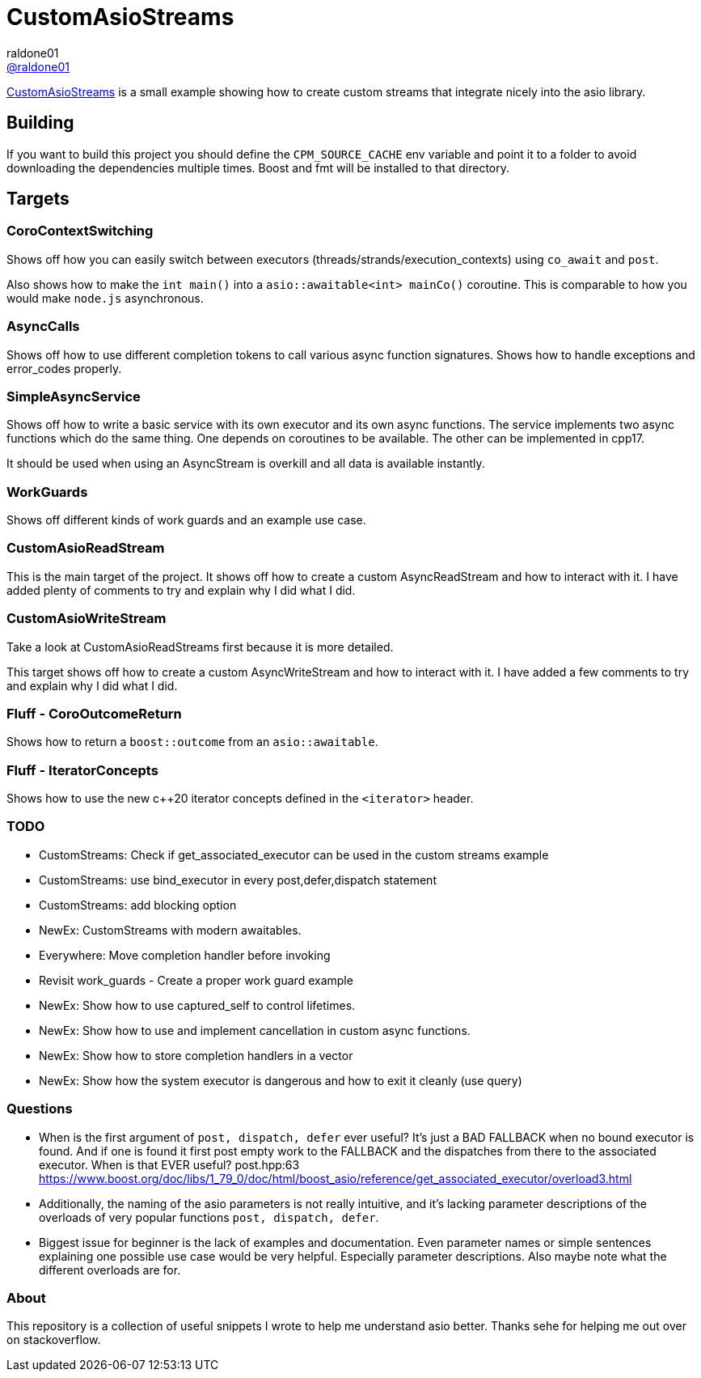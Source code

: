 = CustomAsioStreams
raldone01 <https://github.com/raldone01/[@raldone01]>
// settings:
:idprefix:
:idseparator: -
ifndef::env-github[:icons: font]
ifdef::env-github[]
:status:
:caution-caption: :fire:
:important-caption: :exclamation:
:note-caption: :paperclip:
:tip-caption: :bulb:
:warning-caption: :warning:
endif::[]
// Variables:
// URLs:
:url-project: https://github.com/raldone01/CustomAsioAsyncStreams
// images:
// :image-url-screenshot: https://cdn.jsdelivr.net/gh/asciidoctor/asciidoctor/screenshot.png

{url-project}[CustomAsioStreams] is a small example showing how to create custom streams that integrate nicely into the asio library.

== Building

If you want to build this project you should define the `CPM_SOURCE_CACHE` env variable and point it to a folder to avoid downloading the dependencies multiple times. Boost and fmt will be installed to that directory.

== Targets

=== CoroContextSwitching

Shows off how you can easily switch between executors (threads/strands/execution_contexts) using `co_await` and `post`.

Also shows how to make the `int main()` into a `asio::awaitable<int> mainCo()` coroutine.
This is comparable to how you would make `node.js` asynchronous.

=== AsyncCalls

Shows off how to use different completion tokens to call
various async function signatures.
Shows how to handle exceptions and error_codes properly.

=== SimpleAsyncService

Shows off how to write a basic service with its own executor and its own async functions. The service implements two async functions which do the same thing. One depends on coroutines to be available. The other can be implemented in cpp17.

It should be used when using an AsyncStream is overkill and all data is available instantly.

=== WorkGuards

Shows off different kinds of work guards and an example use case.

=== CustomAsioReadStream

This is the main target of the project.
It shows off how to create a custom AsyncReadStream and how to interact with it.
I have added plenty of comments to try and explain why I did what I did.

=== CustomAsioWriteStream

Take a look at CustomAsioReadStreams first because it is more detailed.

This target shows off how to create a custom AsyncWriteStream and how to interact with it.
I have added a few comments to try and explain why I did what I did.

=== Fluff - CoroOutcomeReturn

Shows how to return a `boost::outcome` from an `asio::awaitable`.

=== Fluff - IteratorConcepts

Shows how to use the new c++20 iterator concepts defined in the `<iterator>` header.

=== TODO
* CustomStreams: Check if get_associated_executor can be used in the custom streams example
* CustomStreams: use bind_executor in every post,defer,dispatch statement
* CustomStreams: add blocking option
* NewEx: CustomStreams with modern awaitables.
* Everywhere: Move completion handler before invoking
* Revisit work_guards - Create a proper work guard example
* NewEx: Show how to use captured_self to control lifetimes.
* NewEx: Show how to use and implement cancellation in custom async functions.
* NewEx: Show how to store completion handlers in a vector
* NewEx: Show how the system executor is dangerous and how to exit it cleanly (use query)

=== Questions
* When is the first argument of `post, dispatch, defer` ever useful?
 It's just a BAD FALLBACK when no bound executor is found. And if one is found it first post empty work to the FALLBACK and the dispatches from there to the associated executor. When is that EVER useful? post.hpp:63 https://www.boost.org/doc/libs/1_79_0/doc/html/boost_asio/reference/get_associated_executor/overload3.html
* Additionally, the naming of the asio parameters is not really intuitive, and it's lacking parameter descriptions of the overloads of very popular functions `post, dispatch, defer`.
* Biggest issue for beginner is the lack of examples and documentation.
  Even parameter names or simple sentences explaining one possible use case would be very helpful. Especially parameter descriptions. Also maybe note what the different overloads are for.

=== About

This repository is a collection of useful snippets I wrote to help me understand asio better.
Thanks sehe for helping me out over on stackoverflow.
